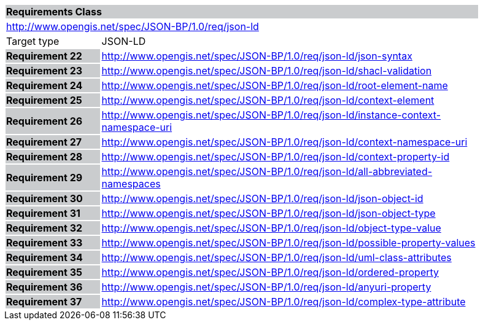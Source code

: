 [cols="1,4",width="90%"]
|===
2+|*Requirements Class* {set:cellbgcolor:#CACCCE}
2+|http://www.opengis.net/spec/JSON-BP/1.0/req/json-ld {set:cellbgcolor:#FFFFFF}
|Target type | JSON-LD
|*Requirement 22* {set:cellbgcolor:#CACCCE} |http://www.opengis.net/spec/JSON-BP/1.0/req/json-ld/json-syntax {set:cellbgcolor:#FFFFFF}
|*Requirement 23* {set:cellbgcolor:#CACCCE} |http://www.opengis.net/spec/JSON-BP/1.0/req/json-ld/shacl-validation {set:cellbgcolor:#FFFFFF}
|*Requirement 24* {set:cellbgcolor:#CACCCE} |http://www.opengis.net/spec/JSON-BP/1.0/req/json-ld/root-element-name {set:cellbgcolor:#FFFFFF}
|*Requirement 25* {set:cellbgcolor:#CACCCE} |http://www.opengis.net/spec/JSON-BP/1.0/req/json-ld/context-element {set:cellbgcolor:#FFFFFF}
|*Requirement 26* {set:cellbgcolor:#CACCCE} |http://www.opengis.net/spec/JSON-BP/1.0/req/json-ld/instance-context-namespace-uri {set:cellbgcolor:#FFFFFF}
|*Requirement 27* {set:cellbgcolor:#CACCCE} |http://www.opengis.net/spec/JSON-BP/1.0/req/json-ld/context-namespace-uri{set:cellbgcolor:#FFFFFF}
|*Requirement 28* {set:cellbgcolor:#CACCCE} |http://www.opengis.net/spec/JSON-BP/1.0/req/json-ld/context-property-id {set:cellbgcolor:#FFFFFF}
|*Requirement 29* {set:cellbgcolor:#CACCCE} |http://www.opengis.net/spec/JSON-BP/1.0/req/json-ld/all-abbreviated-namespaces {set:cellbgcolor:#FFFFFF}
|*Requirement 30* {set:cellbgcolor:#CACCCE} |http://www.opengis.net/spec/JSON-BP/1.0/req/json-ld/json-object-id {set:cellbgcolor:#FFFFFF}
|*Requirement 31* {set:cellbgcolor:#CACCCE} |http://www.opengis.net/spec/JSON-BP/1.0/req/json-ld/json-object-type {set:cellbgcolor:#FFFFFF}
|*Requirement 32* {set:cellbgcolor:#CACCCE} |http://www.opengis.net/spec/JSON-BP/1.0/req/json-ld/object-type-value {set:cellbgcolor:#FFFFFF}
|*Requirement 33* {set:cellbgcolor:#CACCCE} |http://www.opengis.net/spec/JSON-BP/1.0/req/json-ld/possible-property-values {set:cellbgcolor:#FFFFFF}
|*Requirement 34* {set:cellbgcolor:#CACCCE} |http://www.opengis.net/spec/JSON-BP/1.0/req/json-ld/uml-class-attributes {set:cellbgcolor:#FFFFFF}
|*Requirement 35* {set:cellbgcolor:#CACCCE} |http://www.opengis.net/spec/JSON-BP/1.0/req/json-ld/ordered-property {set:cellbgcolor:#FFFFFF}
|*Requirement 36* {set:cellbgcolor:#CACCCE} |http://www.opengis.net/spec/JSON-BP/1.0/req/json-ld/anyuri-property  {set:cellbgcolor:#FFFFFF}
|*Requirement 37* {set:cellbgcolor:#CACCCE} |http://www.opengis.net/spec/JSON-BP/1.0/req/json-ld/complex-type-attribute {set:cellbgcolor:#FFFFFF}
|===
